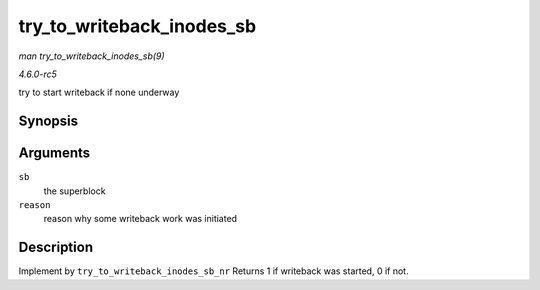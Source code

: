 .. -*- coding: utf-8; mode: rst -*-

.. _API-try-to-writeback-inodes-sb:

==========================
try_to_writeback_inodes_sb
==========================

*man try_to_writeback_inodes_sb(9)*

*4.6.0-rc5*

try to start writeback if none underway


Synopsis
========

.. c:function:: bool try_to_writeback_inodes_sb( struct super_block * sb, enum wb_reason reason )

Arguments
=========

``sb``
    the superblock

``reason``
    reason why some writeback work was initiated


Description
===========

Implement by ``try_to_writeback_inodes_sb_nr`` Returns 1 if writeback
was started, 0 if not.


.. ------------------------------------------------------------------------------
.. This file was automatically converted from DocBook-XML with the dbxml
.. library (https://github.com/return42/sphkerneldoc). The origin XML comes
.. from the linux kernel, refer to:
..
.. * https://github.com/torvalds/linux/tree/master/Documentation/DocBook
.. ------------------------------------------------------------------------------
